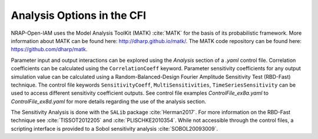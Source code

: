 .. _cfi_analysis:

Analysis Options in the CFI
===========================

NRAP-Open-IAM uses the Model Analysis ToolKit (MATK) :cite:`MATK` for
the basis of its probabilistic framework. More information about MATK can be found here:
`http://dharp.github.io/matk/ <http://dharp.github.io/matk/>`_. The MATK code repository can
be found here: `https://github.com/dharp/matk <https://github.com/dharp/matk>`_.

Parameter input and output interactions can be explored using the *Analysis* section
of a *.yaml* control file. Correlation coefficients can be calculated using the
``CorrelationCoeff`` keyword. Parameter sensitivity coefficients for any output
simulation value can be calculated using a Random-Balanced-Design Fourier
Amplitude Sensitivity Test (RBD-Fast) technique. The control file keywords
``SensitivityCoeff``, ``MultiSensitivities``, ``TimeSeriesSensitivity`` can be
used to access different sensitivity coefficient outputs. See control file examples 
*ControlFile_ex8a.yaml* to *ControlFile_ex8d.yaml* for more details regarding the
use of the analysis section.

The Sensitivity Analysis is done with the ``SALib`` package :cite:`Herman2017`.
For more information on the RBD-Fast technique see :cite:`TISSOT2012205` and
:cite:`PLISCHKE2010354`. While not accessible through the control files, a
scripting interface is provided to a Sobol sensitivity analysis :cite:`SOBOL20093009`.
